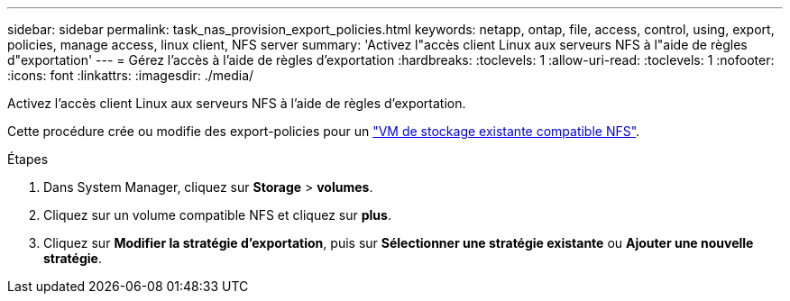---
sidebar: sidebar 
permalink: task_nas_provision_export_policies.html 
keywords: netapp, ontap, file, access, control, using, export, policies, manage access, linux client, NFS server 
summary: 'Activez l"accès client Linux aux serveurs NFS à l"aide de règles d"exportation' 
---
= Gérez l'accès à l'aide de règles d'exportation
:hardbreaks:
:toclevels: 1
:allow-uri-read: 
:toclevels: 1
:nofooter: 
:icons: font
:linkattrs: 
:imagesdir: ./media/


[role="lead"]
Activez l'accès client Linux aux serveurs NFS à l'aide de règles d'exportation.

Cette procédure crée ou modifie des export-policies pour un link:task_nas_enable_linux_nfs.html["VM de stockage existante compatible NFS"].

.Étapes
. Dans System Manager, cliquez sur *Storage* > *volumes*.
. Cliquez sur un volume compatible NFS et cliquez sur *plus*.
. Cliquez sur *Modifier la stratégie d'exportation*, puis sur *Sélectionner une stratégie existante* ou *Ajouter une nouvelle stratégie*.

